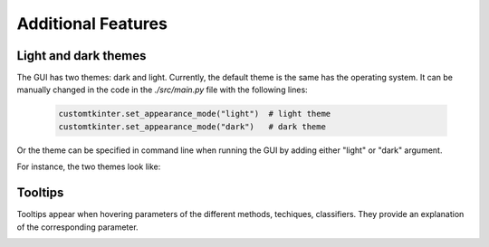 .. _additional:

Additional Features
===================

Light and dark themes
---------------------

The GUI has two themes: dark and light. Currently, the default theme is the same has the operating system. It can be manually changed in the code
in the `./src/main.py` file with the following lines:

    .. code-block:: python

        customtkinter.set_appearance_mode("light")  # light theme
        customtkinter.set_appearance_mode("dark")   # dark theme

Or the theme can be specified in command line when running the GUI by adding either "light" or "dark" argument.

For instance, the two themes look like:

.. image:: img/dark.png
    :width: 800
    :align: center

.. image:: img/light.png
    :width: 800
    :align: center



Tooltips
--------

Tooltips appear when hovering parameters of the different methods, techiques, classifiers. They provide an explanation of the corresponding parameter.

.. image:: img/tooltip.png
    :width: 500
    :align: center